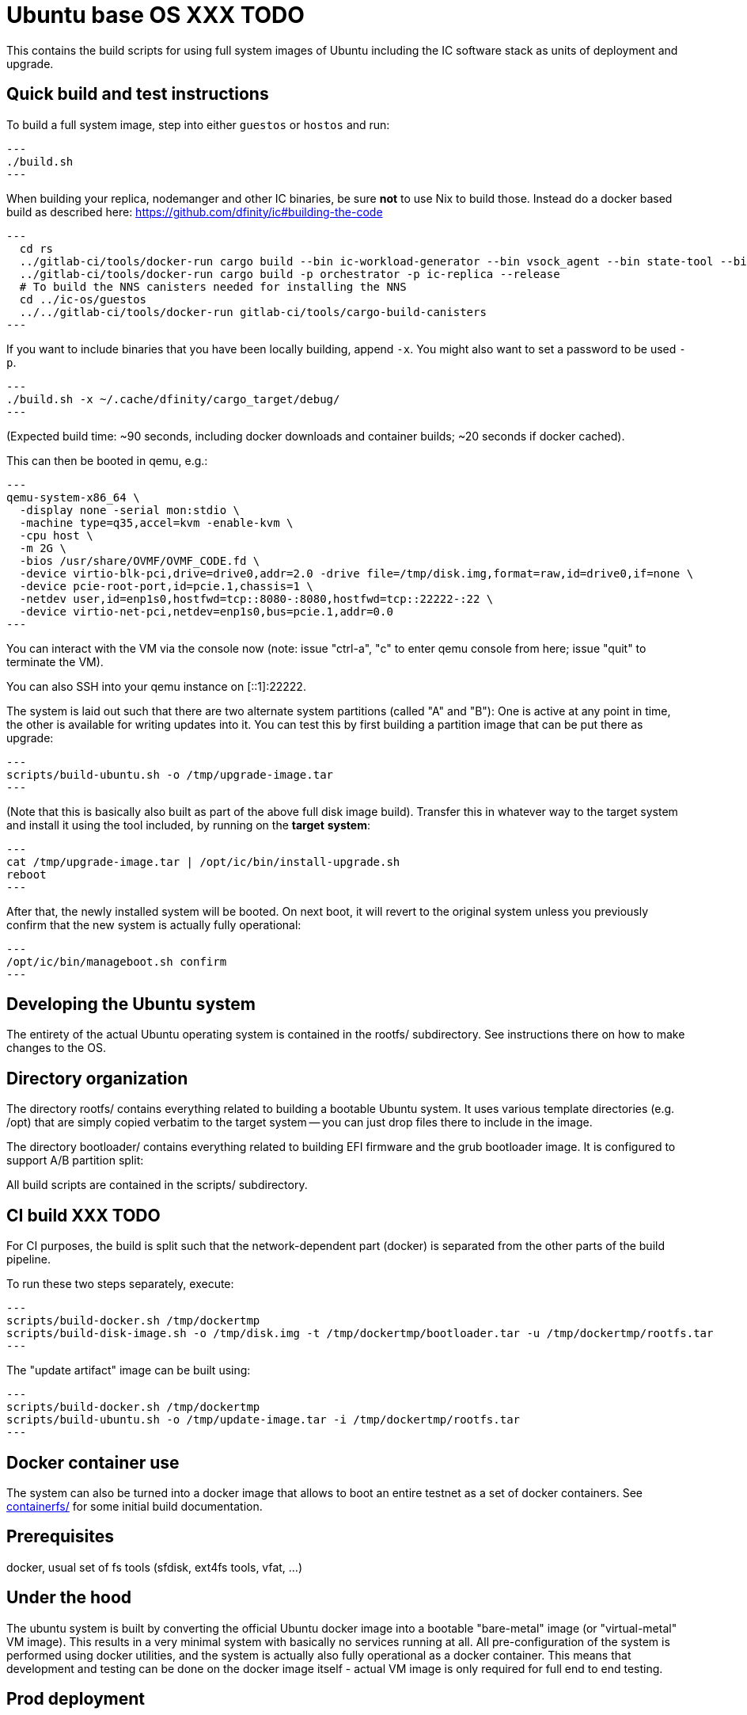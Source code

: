 = Ubuntu base OS XXX TODO

This contains the build scripts for using full system images of Ubuntu
including the IC software stack as units of deployment and upgrade.

== Quick build and test instructions

To build a full system image, step into either `guestos` or `hostos` and run:

[source,shell]
---
./build.sh
---

When building your replica, nodemanger and other IC binaries, be sure *not* to use Nix to build those.
Instead do a docker based build as described here: https://github.com/dfinity/ic#building-the-code

[source,shell]
---
  cd rs
  ../gitlab-ci/tools/docker-run cargo build --bin ic-workload-generator --bin vsock_agent --bin state-tool --bin ic-consensus-pool-util --bin ic-crypto-csp --bin ic-regedit --bin ic-btc-adapter --bin ic-canister-http-adapter --release
  ../gitlab-ci/tools/docker-run cargo build -p orchestrator -p ic-replica --release
  # To build the NNS canisters needed for installing the NNS
  cd ../ic-os/guestos
  ../../gitlab-ci/tools/docker-run gitlab-ci/tools/cargo-build-canisters
---

If you want to include binaries that you have been locally building, append `-x`.
You might also want to set a password to be used `-p`.

[source,shell]
---
./build.sh -x ~/.cache/dfinity/cargo_target/debug/
---

(Expected build time: ~90 seconds, including docker downloads and container
builds; ~20 seconds if docker cached).

This can then be booted in qemu, e.g.:

[source,shell]
---
qemu-system-x86_64 \
  -display none -serial mon:stdio \
  -machine type=q35,accel=kvm -enable-kvm \
  -cpu host \
  -m 2G \
  -bios /usr/share/OVMF/OVMF_CODE.fd \
  -device virtio-blk-pci,drive=drive0,addr=2.0 -drive file=/tmp/disk.img,format=raw,id=drive0,if=none \
  -device pcie-root-port,id=pcie.1,chassis=1 \
  -netdev user,id=enp1s0,hostfwd=tcp::8080-:8080,hostfwd=tcp::22222-:22 \
  -device virtio-net-pci,netdev=enp1s0,bus=pcie.1,addr=0.0
---

You can interact with the VM via the console now (note: issue "ctrl-a", "c"
to enter qemu console from here; issue "quit" to terminate the VM).

You can also SSH into your qemu instance on [::1]:22222.

The system is laid out such that there are two alternate system partitions
(called "A" and "B"): One is active at any point in time, the other is available
for writing updates into it. You can test this by first building a
partition image that can be put there as upgrade:

[source,shell]
---
scripts/build-ubuntu.sh -o /tmp/upgrade-image.tar
---

(Note that this is basically also built as part of the above full
disk image build). Transfer this in whatever way to the target system
and install it using the tool included, by running on the *target* *system*:

[source,shell]
---
cat /tmp/upgrade-image.tar | /opt/ic/bin/install-upgrade.sh
reboot
---

After that, the newly installed system will be booted. On next boot, it will
revert to the original system unless you previously confirm that the new
system is actually fully operational:

[source,shell]
---
/opt/ic/bin/manageboot.sh confirm
---

== Developing the Ubuntu system

The entirety of the actual Ubuntu operating system is contained in the
rootfs/ subdirectory. See instructions there on how to
make changes to the OS.

== Directory organization

The directory rootfs/ contains everything related to building a bootable
Ubuntu system. It uses various template directories (e.g. /opt) that
are simply copied verbatim to the target system -- you can just drop
files there to include in the image.

The directory bootloader/ contains everything related to building EFI
firmware and the grub bootloader image. It is configured to support
A/B partition split:

All build scripts are contained in the scripts/ subdirectory.

== CI build XXX TODO

For CI purposes, the build is split such that the network-dependent
part (docker) is separated from the other parts of the build pipeline.

To run these two steps separately, execute:

[source,shell]
---
scripts/build-docker.sh /tmp/dockertmp
scripts/build-disk-image.sh -o /tmp/disk.img -t /tmp/dockertmp/bootloader.tar -u /tmp/dockertmp/rootfs.tar
---

The "update artifact" image can be built using:

[source,shell]
---
scripts/build-docker.sh /tmp/dockertmp
scripts/build-ubuntu.sh -o /tmp/update-image.tar -i /tmp/dockertmp/rootfs.tar
---

== Docker container use

The system can also be turned into a docker image that allows to boot an
entire testnet as a set of docker containers. See link:containerfs/README.adoc#[containerfs/]
for some initial build documentation.

== Prerequisites

docker, usual set of fs tools (sfdisk, ext4fs tools, vfat, ...)

== Under the hood

The ubuntu system is built by converting the official Ubuntu docker image
into a bootable "bare-metal" image (or "virtual-metal" VM image). This
results in a very minimal system with basically no services running at all.
All pre-configuration of the system is performed using docker utilities,
and the system is actually also fully operational as a docker container.
This means that development and testing can be done on the docker image
itself - actual VM image is only required for full end to end testing.

== Prod deployment

The prod deployment is facilitated using the following command:

[source,shell]
---
virt-install \
  --disk disk.img --import \
  --memory 4096 \
  --os-variant ubuntu20.04 \
  --network bridge=X \
  --network bridge=Y \
  --graphics none \
  --console pty,target.type=virtio --serial pty \
  --boot uefi \
  --noautoconsole
---

This sets up the following critical system pieces for operation:

* a virtual harddisk driven by virtio-blk
* first virtual network device driven by virtio-net, using PCI bus 1 slot 0
* second virtual network device driven by virtio-net, using PCI bus 2 slot 0

== Run a single machine NNS using qemu (e.g. on developer laptop)

Generate key material and configuration files for the guest and the disk image with it:

[source,shell]
---
./boot-single-machine-nns.sh
cd guestos
./build.sh
---

Then start qemu as described above.

Then, install the NNS:

[source,shell]
---
./scripts/install-nns.sh /tmp/tmp.3HNnhenaD8
---

The directory given as argument is printed at the end of the `boot-single-machine-nns.sh` script.

== Test base OS upgrades

Boot a single machine NNS instance and run in qemu as described above.

Build a base OS upgrade image and serve it via http.

[source,shell]
---
mkdir /tmp/upgrade
scripts/build-update-image.sh -o /tmp/upgrade/upgrade-image.tar -v 42
(cd /tmp/upgrade; python -m http.server 8000 --bind ::)
---

Upgrade the NNS subnetwork. First, check the currently running version.

[source,shell]
---
/tmp/tmp.3HNnhenaD8/ic-admin --nns-url http://[::1]:8080 get-replica-version 0.1.0
---

This should return a replica version record. Note that the record does not specify a base OS image yet.
Then, trigger the upgrade (currently, with a very recent ic-admin, which is not yet on master)

[source,shell]
---
    export IP=192.168.178.139
    ic-admin --nns-url http://[::1]:8080 propose-to-bless-replica-version-flexible 42 \
      http://$IP:8000/upgrade-image.tar e592d1a0aa055da6e9436f95c2a7e7e96ed0417eebb55d6a5af0fa15a4cd0ce4
    ic-admin --nns-url=http://[::1]:8080 forward-test-neuron-vote ${PROPOSAL_ID} && ic-admin --nns-url=http://[::1]:8080 execute-eligible-proposals
    ic-admin --nns-url=http://[::1]:8080 get-replica-version 42
    ic-admin --nns-url=http://[::1]:8080 get-subnet 0 | grep replica_version
    ic-admin --nns-url=http://[::1]:8080 update-subnet-replica-version 0 42
---
